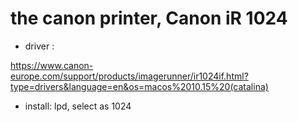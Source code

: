 * the canon printer, Canon iR  1024

- driver :
https://www.canon-europe.com/support/products/imagerunner/ir1024if.html?type=drivers&language=en&os=macos%2010.15%20(catalina)
- install: lpd, select as 1024 
